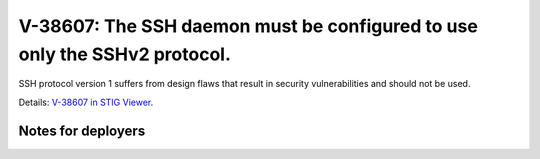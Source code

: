 V-38607: The SSH daemon must be configured to use only the SSHv2 protocol.
--------------------------------------------------------------------------

SSH protocol version 1 suffers from design flaws that result in security
vulnerabilities and should not be used.

Details: `V-38607 in STIG Viewer`_.

.. _V-38607 in STIG Viewer: https://www.stigviewer.com/stig/red_hat_enterprise_linux_6/2015-05-26/finding/V-38607

Notes for deployers
~~~~~~~~~~~~~~~~~~~
